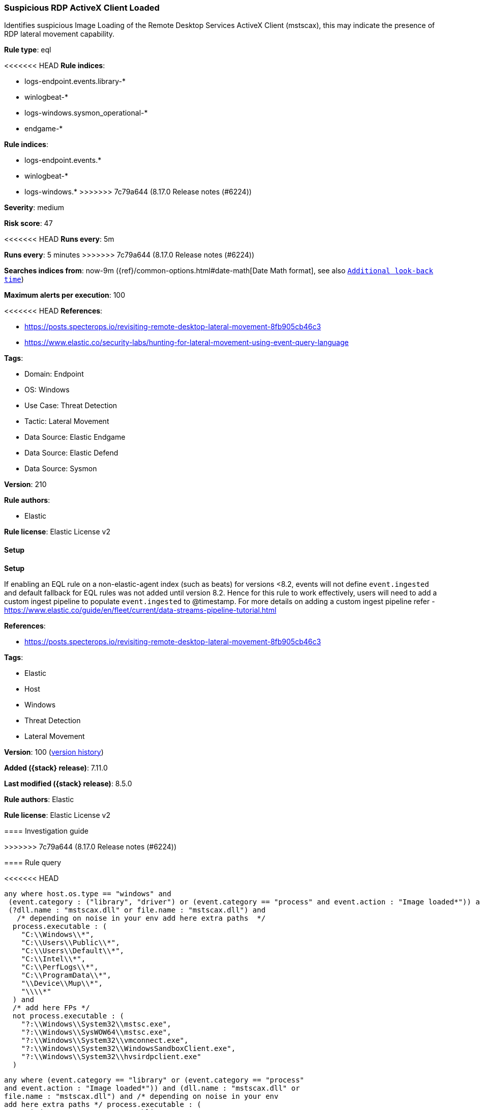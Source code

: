 [[suspicious-rdp-activex-client-loaded]]
=== Suspicious RDP ActiveX Client Loaded

Identifies suspicious Image Loading of the Remote Desktop Services ActiveX Client (mstscax), this may indicate the presence of RDP lateral movement capability.

*Rule type*: eql

<<<<<<< HEAD
*Rule indices*: 

* logs-endpoint.events.library-*
* winlogbeat-*
* logs-windows.sysmon_operational-*
* endgame-*
=======
*Rule indices*:

* logs-endpoint.events.*
* winlogbeat-*
* logs-windows.*
>>>>>>> 7c79a644 (8.17.0 Release notes  (#6224))

*Severity*: medium

*Risk score*: 47

<<<<<<< HEAD
*Runs every*: 5m
=======
*Runs every*: 5 minutes
>>>>>>> 7c79a644 (8.17.0 Release notes  (#6224))

*Searches indices from*: now-9m ({ref}/common-options.html#date-math[Date Math format], see also <<rule-schedule, `Additional look-back time`>>)

*Maximum alerts per execution*: 100

<<<<<<< HEAD
*References*: 

* https://posts.specterops.io/revisiting-remote-desktop-lateral-movement-8fb905cb46c3
* https://www.elastic.co/security-labs/hunting-for-lateral-movement-using-event-query-language

*Tags*: 

* Domain: Endpoint
* OS: Windows
* Use Case: Threat Detection
* Tactic: Lateral Movement
* Data Source: Elastic Endgame
* Data Source: Elastic Defend
* Data Source: Sysmon

*Version*: 210

*Rule authors*: 

* Elastic

*Rule license*: Elastic License v2


==== Setup



*Setup*


If enabling an EQL rule on a non-elastic-agent index (such as beats) for versions <8.2,
events will not define `event.ingested` and default fallback for EQL rules was not added until version 8.2.
Hence for this rule to work effectively, users will need to add a custom ingest pipeline to populate
`event.ingested` to @timestamp.
For more details on adding a custom ingest pipeline refer - https://www.elastic.co/guide/en/fleet/current/data-streams-pipeline-tutorial.html
=======
*References*:

* https://posts.specterops.io/revisiting-remote-desktop-lateral-movement-8fb905cb46c3

*Tags*:

* Elastic
* Host
* Windows
* Threat Detection
* Lateral Movement

*Version*: 100 (<<suspicious-rdp-activex-client-loaded-history, version history>>)

*Added ({stack} release)*: 7.11.0

*Last modified ({stack} release)*: 8.5.0

*Rule authors*: Elastic

*Rule license*: Elastic License v2

==== Investigation guide


[source,markdown]
----------------------------------

----------------------------------
>>>>>>> 7c79a644 (8.17.0 Release notes  (#6224))


==== Rule query


<<<<<<< HEAD
[source, js]
----------------------------------
any where host.os.type == "windows" and
 (event.category : ("library", "driver") or (event.category == "process" and event.action : "Image loaded*")) and
 (?dll.name : "mstscax.dll" or file.name : "mstscax.dll") and
   /* depending on noise in your env add here extra paths  */
  process.executable : (
    "C:\\Windows\\*",
    "C:\\Users\\Public\\*",
    "C:\\Users\\Default\\*",
    "C:\\Intel\\*",
    "C:\\PerfLogs\\*",
    "C:\\ProgramData\\*",
    "\\Device\\Mup\\*",
    "\\\\*"
  ) and
  /* add here FPs */
  not process.executable : (
    "?:\\Windows\\System32\\mstsc.exe",
    "?:\\Windows\\SysWOW64\\mstsc.exe",
    "?:\\Windows\\System32\\vmconnect.exe",
    "?:\\Windows\\System32\\WindowsSandboxClient.exe",
    "?:\\Windows\\System32\\hvsirdpclient.exe"
  )

----------------------------------
=======
[source,js]
----------------------------------
any where (event.category == "library" or (event.category == "process"
and event.action : "Image loaded*")) and (dll.name : "mstscax.dll" or
file.name : "mstscax.dll") and /* depending on noise in your env
add here extra paths */ process.executable : (
"C:\\Windows\\*", "C:\\Users\\Public\\*",
"C:\\Users\\Default\\*", "C:\\Intel\\*", "C:\\PerfLogs\\*",
"C:\\ProgramData\\*", "\\Device\\Mup\\*", "\\\\*" ) and
/* add here FPs */ not process.executable :
("C:\\Windows\\System32\\mstsc.exe",
"C:\\Windows\\SysWOW64\\mstsc.exe")
----------------------------------

==== Threat mapping
>>>>>>> 7c79a644 (8.17.0 Release notes  (#6224))

*Framework*: MITRE ATT&CK^TM^

* Tactic:
** Name: Lateral Movement
** ID: TA0008
** Reference URL: https://attack.mitre.org/tactics/TA0008/
* Technique:
** Name: Remote Services
** ID: T1021
** Reference URL: https://attack.mitre.org/techniques/T1021/
<<<<<<< HEAD
* Sub-technique:
** Name: Remote Desktop Protocol
** ID: T1021.001
** Reference URL: https://attack.mitre.org/techniques/T1021/001/
=======

[[suspicious-rdp-activex-client-loaded-history]]
==== Rule version history

Version 100 (8.5.0 release)::
* Formatting only

Version 6 (8.4.0 release)::
* Updated query, changed from:
+
[source, js]
----------------------------------
library where dll.name : "mstscax.dll" and /* depending on noise in
your env add here extra paths */ process.executable : (
"C:\\Windows\\*", "C:\\Users\\Public\\*",
"C:\\Users\\Default\\*", "C:\\Intel\\*", "C:\\PerfLogs\\*",
"C:\\ProgramData\\*", "\\Device\\Mup\\*", "\\\\*" ) and
/* add here FPs */ not process.executable :
("C:\\Windows\\System32\\mstsc.exe",
"C:\\Windows\\SysWOW64\\mstsc.exe")
----------------------------------

Version 4 (8.2.0 release)::
* Formatting only

Version 3 (7.12.0 release)::
* Updated query, changed from:
+
[source, js]
----------------------------------
library where file.name == "mstscax.dll" and /* depending on noise
in your env add here extra paths */ wildcard(process.executable,
"C:\\Windows\\*",
"C:\\Users\\Public\\*",
"C:\\Users\\Default\\*",
"C:\\Intel\\*", "C:\\PerfLogs\\*",
"C:\\ProgramData\\*",
"\\Device\\Mup\\*", "\\\\*") and
/* add here FPs */ not process.executable in
("C:\\Windows\\System32\\mstsc.exe",
"C:\\Windows\\SysWOW64\\mstsc.exe")
----------------------------------

Version 2 (7.11.2 release)::
* Formatting only

>>>>>>> 7c79a644 (8.17.0 Release notes  (#6224))
